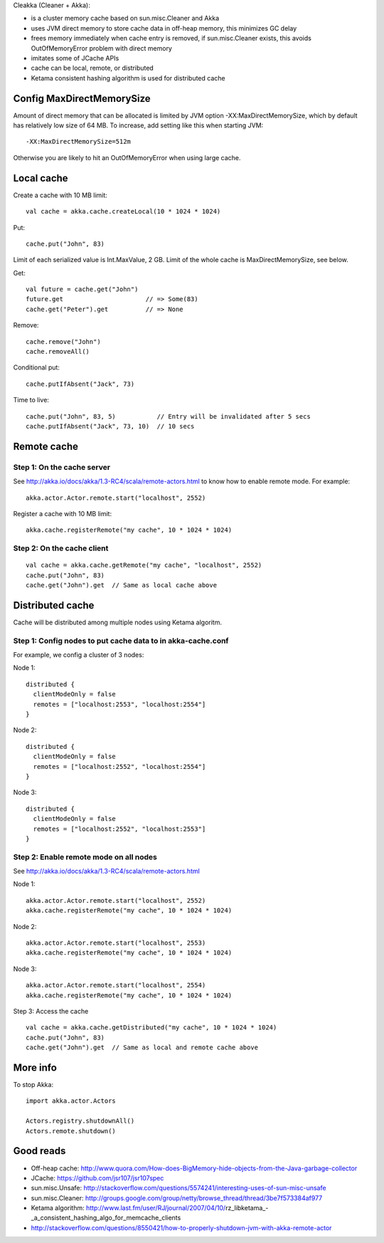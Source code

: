 Cleakka (Cleaner + Akka):

* is a cluster memory cache based on sun.misc.Cleaner and Akka
* uses JVM direct memory to store cache data in off-heap memory,
  this minimizes GC delay
* frees memory immediately when cache entry is removed,
  if sun.misc.Cleaner exists,
  this avoids OutOfMemoryError problem with direct memory
* imitates some of JCache APIs
* cache can be local, remote, or distributed
* Ketama consistent hashing algorithm is used for distributed cache

Config MaxDirectMemorySize
--------------------------

Amount of direct memory that can be allocated is limited by JVM option
-XX:MaxDirectMemorySize, which by default has relatively low size of 64 MB.
To increase, add setting like this when starting JVM:

::

  -XX:MaxDirectMemorySize=512m

Otherwise you are likely to hit an OutOfMemoryError when using large cache.

Local cache
-----------

Create a cache with 10 MB limit:

::

  val cache = akka.cache.createLocal(10 * 1024 * 1024)

Put:

::

  cache.put("John", 83)

Limit of each serialized value is Int.MaxValue, 2 GB.
Limit of the whole cache is MaxDirectMemorySize, see below.

Get:

::

  val future = cache.get("John")
  future.get                      // => Some(83)
  cache.get("Peter").get          // => None

Remove:

::

  cache.remove("John")
  cache.removeAll()

Conditional put:

::

  cache.putIfAbsent("Jack", 73)

Time to live:

::

  cache.put("John", 83, 5)           // Entry will be invalidated after 5 secs
  cache.putIfAbsent("Jack", 73, 10)  // 10 secs

Remote cache
------------

Step 1: On the cache server
~~~~~~~~~~~~~~~~~~~~~~~~~~~

See http://akka.io/docs/akka/1.3-RC4/scala/remote-actors.html to know how to
enable remote mode. For example:

::

  akka.actor.Actor.remote.start("localhost", 2552)

Register a cache with 10 MB limit:

::

  akka.cache.registerRemote("my cache", 10 * 1024 * 1024)

Step 2: On the cache client
~~~~~~~~~~~~~~~~~~~~~~~~~~~

::

  val cache = akka.cache.getRemote("my cache", "localhost", 2552)
  cache.put("John", 83)
  cache.get("John").get  // Same as local cache above

Distributed cache
-----------------

Cache will be distributed among multiple nodes using Ketama algoritm.

Step 1: Config nodes to put cache data to in akka-cache.conf
~~~~~~~~~~~~~~~~~~~~~~~~~~~~~~~~~~~~~~~~~~~~~~~~~~~~~~~~~~~~

For example, we config a cluster of 3 nodes:

Node 1:

::

  distributed {
    clientModeOnly = false
    remotes = ["localhost:2553", "localhost:2554"]
  }

Node 2:

::

  distributed {
    clientModeOnly = false
    remotes = ["localhost:2552", "localhost:2554"]
  }

Node 3:

::

  distributed {
    clientModeOnly = false
    remotes = ["localhost:2552", "localhost:2553"]
  }

Step 2: Enable remote mode on all nodes
~~~~~~~~~~~~~~~~~~~~~~~~~~~~~~~~~~~~~~~

See http://akka.io/docs/akka/1.3-RC4/scala/remote-actors.html

Node 1:

::

  akka.actor.Actor.remote.start("localhost", 2552)
  akka.cache.registerRemote("my cache", 10 * 1024 * 1024)

Node 2:

::

  akka.actor.Actor.remote.start("localhost", 2553)
  akka.cache.registerRemote("my cache", 10 * 1024 * 1024)

Node 3:

::

  akka.actor.Actor.remote.start("localhost", 2554)
  akka.cache.registerRemote("my cache", 10 * 1024 * 1024)

Step 3: Access the cache

::

  val cache = akka.cache.getDistributed("my cache", 10 * 1024 * 1024)
  cache.put("John", 83)
  cache.get("John").get  // Same as local and remote cache above

More info
---------

To stop Akka:

::

  import akka.actor.Actors

  Actors.registry.shutdownAll()
  Actors.remote.shutdown()

Good reads
----------

* Off-heap cache: http://www.quora.com/How-does-BigMemory-hide-objects-from-the-Java-garbage-collector
* JCache: https://github.com/jsr107/jsr107spec
* sun.misc.Unsafe: http://stackoverflow.com/questions/5574241/interesting-uses-of-sun-misc-unsafe
* sun.misc.Cleaner: http://groups.google.com/group/netty/browse_thread/thread/3be7f573384af977
* Ketama algorithm: http://www.last.fm/user/RJ/journal/2007/04/10/rz_libketama_-_a_consistent_hashing_algo_for_memcache_clients
* http://stackoverflow.com/questions/8550421/how-to-properly-shutdown-jvm-with-akka-remote-actor
